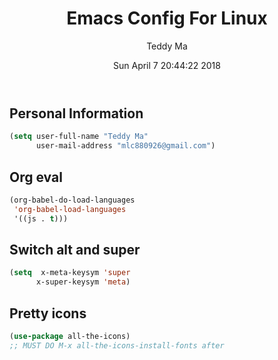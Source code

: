 #+TITLE: Emacs Config For Linux
#+AUTHOR: Teddy Ma
#+TOC: true
#+DATE: Sun April 7 20:44:22 2018


** Personal Information
#+BEGIN_SRC emacs-lisp
  (setq user-full-name "Teddy Ma"
        user-mail-address "mlc880926@gmail.com")
#+END_SRC

** Org eval
#+BEGIN_SRC emacs-lisp
  (org-babel-do-load-languages
   'org-babel-load-languages
   '((js . t)))
#+END_SRC

** Switch alt and super
#+BEGIN_SRC emacs-lisp
  (setq  x-meta-keysym 'super
        x-super-keysym 'meta)
#+END_SRC

** Pretty icons
#+BEGIN_SRC emacs-lisp
  (use-package all-the-icons)
  ;; MUST DO M-x all-the-icons-install-fonts after
#+END_SRC